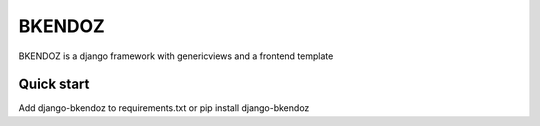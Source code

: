 BKENDOZ
=======

BKENDOZ is a django framework with genericviews and a frontend template

Quick start
-----------

Add django-bkendoz to requirements.txt or pip install django-bkendoz
